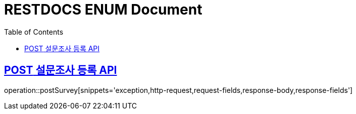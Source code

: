 = RESTDOCS ENUM Document
:doctype: book
:icon: font
:source-highlighter: highlighjs
:toc: left
:toclevels: 3
:sectlinks:
:docinfo: shared
:http-get: pass:quotes[[.http.get]#GET#]
:http-patch: pass:quotes[[.http.patch]#PATCH#]
:http-post: pass:quotes[[.http.post]#POST#]
:http-put: pass:quotes[[.http.put]#PUT#]
:http-delete: pass:quotes[[.http.delete]#DELETE#]

== {http-POST} 설문조사 등록 API

operation::postSurvey[snippets='exception,http-request,request-fields,response-body,response-fields']


